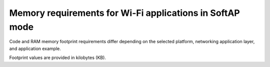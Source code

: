 .. _ug_wifi_mem_req_softap_mode:

Memory requirements for Wi-Fi applications in SoftAP mode
#########################################################

Code and RAM memory footprint requirements differ depending on the selected platform, networking application layer, and application example.

Footprint values are provided in kilobytes (KB).

.. tabs::

   .. tab:: nRF54H20 DK

      The following table lists the memory requirements for :zephyr:board:`nrf54h20dk`).

      +---------------------------------------------------------------+-------------+--------------------+----------------------+----------------------+---------------------------------+--------------------+----------------------+
      | Sample                                                        |   Total ROM |   Wi-Fi driver ROM |   nRF70 FW Patch ROM |   WPA supplicant ROM |   Total RAM (incl. static HEAP) |   Wi-Fi driver RAM |   WPA supplicant RAM |
      +===============================================================+=============+====================+======================+======================+=================================+====================+======================+
      | :ref:`SoftAP <wifi_softap_sample>`                            |         693 |                133 |                   79 |                  259 |                             222 |                 79 |                   63 |
      +---------------------------------------------------------------+-------------+--------------------+----------------------+----------------------+---------------------------------+--------------------+----------------------+

   .. tab:: nRF54L15 DK

      The following table lists the memory requirements for :zephyr:board:`nrf54l15dk`).

      +---------------------------------------------------------------+-------------+--------------------+----------------------+----------------------+---------------------------------+--------------------+----------------------+
      | Sample                                                        |   Total ROM |   Wi-Fi driver ROM |   nRF70 FW Patch ROM |   WPA supplicant ROM |   Total RAM (incl. static HEAP) |   Wi-Fi driver RAM |   WPA supplicant RAM |
      +===============================================================+=============+====================+======================+======================+=================================+====================+======================+
      | :ref:`SoftAP <wifi_softap_sample>`                            |         738 |                134 |                   79 |                  282 |                             180 |                 57 |                   63 |
      +---------------------------------------------------------------+-------------+--------------------+----------------------+----------------------+---------------------------------+--------------------+----------------------+

   .. tab:: nRF7002 DK

      The following table lists the memory requirements for :ref:`SoftAP <wifi_softap_sample>` sample running on the :ref:`nRF7002 DK <programming_board_names>` (:ref:`nrf7002dk/nrf5340/cpuapp <nrf7002dk_nrf5340>`).

      +--------------------------------------+-------------+-------------------------------------------+--------------------------+----------------------+---------------------------------+--------------------+----------------------+
      | Sample                               |   Total ROM |   Wi-Fi driver ROM                        |       nRF70 FW patch ROM |   WPA supplicant ROM |   Total RAM (incl. static heap) |   Wi-Fi driver RAM |   WPA supplicant RAM |
      +======================================+=============+===========================================+==========================+======================+=================================+====================+======================+
      | :ref:`SoftAP <wifi_softap_sample>`   |         728 |                                       135 |                       79 |                  283 |                             212 |                 79 |                   63 |
      +--------------------------------------+-------------+-------------------------------------------+--------------------------+----------------------+---------------------------------+--------------------+----------------------+
